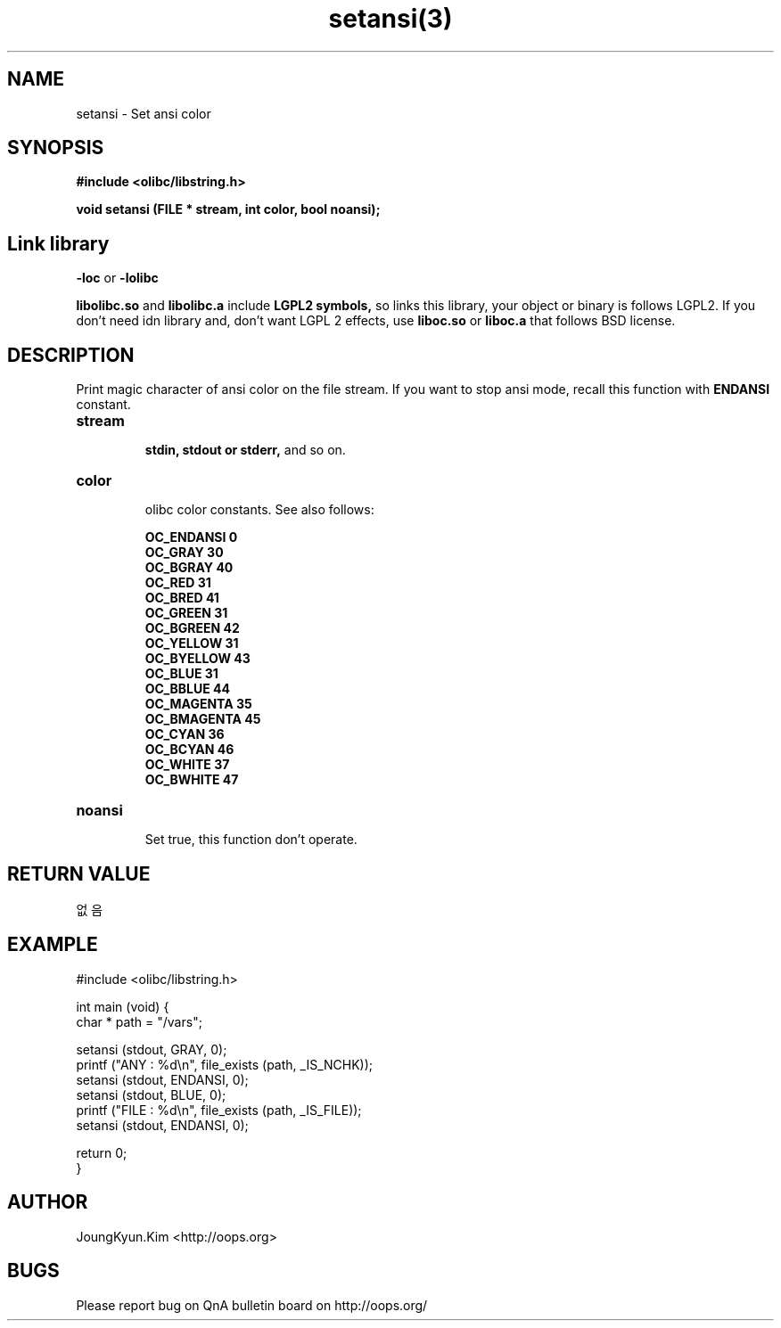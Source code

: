 .TH setansi(3) 2011-03-19 "Linux Manpage" "OOPS Library's Manual"
.\" Process with
.\" nroff -man setansi.3
.\" 2011-03-19 JoungKyun Kim <htt://oops.org>
.\" $Id: setansi.3,v 1.8.2.1 2011-03-29 18:24:11 oops Exp $
.SH NAME
setansi \- Set ansi color

.SH SYNOPSIS
.B #include <olibc/libstring.h>
.sp
.BI "void setansi (FILE * stream, int color, bool noansi);"

.SH "Link library"
.B \-loc
or
.B \-lolibc
.br

.B libolibc.so
and
.B libolibc.a
include
.B "LGPL2 symbols,"
so links this library, your object or binary is follows LGPL2.
If you don't need idn library and, don't want LGPL 2 effects,
use
.B liboc.so
or
.B liboc.a
that follows BSD license.

.SH DESCRIPTION
Print magic character of ansi color on the file stream. If you want to stop
ansi mode, recall this function with
.B ENDANSI
constant.

.TP
.B stream
.br
.B stdin, stdout or stderr,
and so on.

.TP
.B color
.br
olibc color constants. See also follows:

.B OC_ENDANSI 0
.br
.B OC_GRAY 30
.br
.B OC_BGRAY 40
.br
.B OC_RED 31
.br
.B OC_BRED 41
.br
.B OC_GREEN 31
.br
.B OC_BGREEN 42
.br
.B OC_YELLOW 31
.br
.B OC_BYELLOW 43
.br
.B OC_BLUE 31
.br
.B OC_BBLUE 44
.br
.B OC_MAGENTA 35
.br
.B OC_BMAGENTA 45
.br
.B OC_CYAN 36
.br
.B OC_BCYAN 46
.br
.B OC_WHITE 37
.br
.B OC_BWHITE 47

.TP
.B noansi
.br
Set true, this function don't operate.

.SH "RETURN VALUE"
없음

.SH EXAMPLE
.nf
#include <olibc/libstring.h>

int main (void) {
    char * path = "/vars";

    setansi (stdout, GRAY, 0);
    printf ("ANY  : %d\\n", file_exists (path, _IS_NCHK));
    setansi (stdout, ENDANSI, 0);
    setansi (stdout, BLUE, 0);
    printf ("FILE : %d\\n", file_exists (path, _IS_FILE));
    setansi (stdout, ENDANSI, 0);

    return 0;
}
.fi

.SH AUTHOR
JoungKyun.Kim <http://oops.org>

.SH BUGS
Please report bug on QnA bulletin board on http://oops.org/
